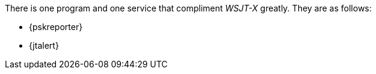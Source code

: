 There is one program and one service that compliment _WSJT-X_ greatly. They are as follows:

- {pskreporter}

- {jtalert}